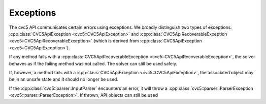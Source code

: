 Exceptions
==========

The cvc5 API communicates certain errors using exceptions. We broadly
distinguish two types of exceptions: :cpp:class:`CVC5ApiException
<cvc5::CVC5ApiException>` and :cpp:class:`CVC5ApiRecoverableException
<cvc5::CVC5ApiRecoverableException>` (which is derived from
:cpp:class:`CVC5ApiException <cvc5::CVC5ApiException>`).

If any method fails with a :cpp:class:`CVC5ApiRecoverableException
<cvc5::CVC5ApiRecoverableException>`, the solver behaves as if the failing
method was not called. The solver can still be used safely.

If, however, a method fails with a :cpp:class:`CVC5ApiException
<cvc5::CVC5ApiException>`, the associated object may be in an unsafe state
and it should no longer be used.

If the :cpp:class:`cvc5::parser::InputParser` encounters an error, it will
throw a :cpp:class:`cvc5::parser::ParserException
<cvc5::parser::ParserException>`.
If thrown, API objects can still be used

.. doxygenclass:: cvc5::CVC5ApiException
    :project: cvc5
    :members:
    :undoc-members:

.. doxygenclass:: cvc5::CVC5ApiRecoverableException
    :project: cvc5
    :members:
    :undoc-members:

.. doxygenclass:: cvc5::parser::ParserException
    :project: cvc5
    :members:
    :undoc-members:
